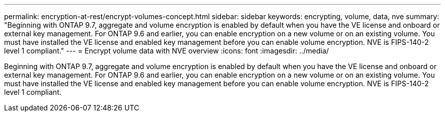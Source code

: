 ---
permalink: encryption-at-rest/encrypt-volumes-concept.html
sidebar: sidebar
keywords: encrypting, volume, data, nve
summary: "Beginning with ONTAP 9.7, aggregate and volume encryption is enabled by default when you have the VE license and onboard or external key management. For ONTAP 9.6 and earlier, you can enable encryption on a new volume or on an existing volume. You must have installed the VE license and enabled key management before you can enable volume encryption. NVE is FIPS-140-2 level 1 compliant."
---
= Encrypt volume data with NVE overview
:icons: font
:imagesdir: ../media/

[.lead]
Beginning with ONTAP 9.7, aggregate and volume encryption is enabled by default when you have the VE license and onboard or external key management. For ONTAP 9.6 and earlier, you can enable encryption on a new volume or on an existing volume. You must have installed the VE license and enabled key management before you can enable volume encryption. NVE is FIPS-140-2 level 1 compliant.

// BURT 1374208, 09 NOV 2021
